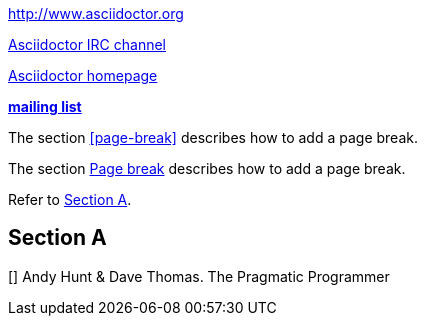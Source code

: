 // .basic
http://www.asciidoctor.org

// .basic_with_text
irc://irc.freenode.org/#asciidoctor[Asciidoctor IRC channel]

// .basic_with_target_blank
link:view-source:asciidoctor.org[Asciidoctor homepage^]

// .basic_with_role
:linkattrs:
http://discuss.asciidoctor.org/[*mailing list*, role="green"]

// .xref
The section <<page-break>> describes how to add a page break.

// .xref_with_text
The section <<page-break, Page break>> describes how to add a page break.

// .xref_resolved_text
Refer to <<Section A>>.

== Section A

// .bibref
// This is an item (anchor) in the bibliography, not a link to it.
[[[prag]]] Andy Hunt & Dave Thomas. The Pragmatic Programmer
